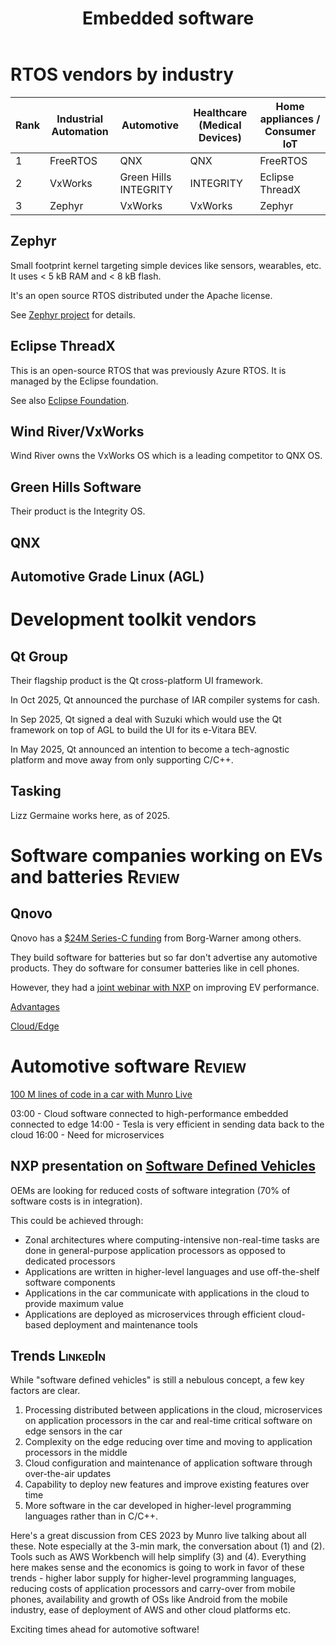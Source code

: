 #+TITLE: Embedded software
#+FILETAGS: :Software:
#+STARTUP: overview, hideallblocks

* RTOS vendors by industry

|------+-----------------------+-----------------------+------------------------------+--------------------------------|
| Rank | Industrial Automation | Automotive            | Healthcare (Medical Devices) | Home appliances / Consumer IoT |
|------+-----------------------+-----------------------+------------------------------+--------------------------------|
|    1 | FreeRTOS              | QNX                   | QNX                          | FreeRTOS                       |
|    2 | VxWorks               | Green Hills INTEGRITY | INTEGRITY                    | Eclipse ThreadX                |
|    3 | Zephyr                | VxWorks               | VxWorks                      | Zephyr                         |
|------+-----------------------+-----------------------+------------------------------+--------------------------------|

** Zephyr

Small footprint kernel targeting simple devices like sensors,
wearables, etc. It uses < 5 kB RAM and < 8 kB flash.

It's an open source RTOS distributed under the Apache license.

See [[https://www.zephyrproject.org/][Zephyr project]] for details.

** Eclipse ThreadX
:PROPERTIES:
:ID:       59b8b305-3e77-403e-99d1-51d6eb2f4297
:END:

This is an open-source RTOS that was previously Azure RTOS. It is
managed by the Eclipse foundation.

See also [[id:30978d6c-a649-4c4e-a4c1-3a124ca965e0][Eclipse Foundation]].

** Wind River/VxWorks

Wind River owns the VxWorks OS which is a leading competitor to QNX OS.

** Green Hills Software

Their product is the Integrity OS.

** QNX

** Automotive Grade Linux (AGL)

* Development toolkit vendors

** Qt Group
:PROPERTIES:
:ID:       afb3b205-f88d-4343-9fd4-102aad02aabf
:END:

Their flagship product is the Qt cross-platform UI framework.

In Oct 2025, Qt announced the purchase of IAR compiler systems for
cash.

In Sep 2025, Qt signed a deal with Suzuki which would use the Qt
framework on top of AGL to build the UI for its e-Vitara BEV.

In May 2025, Qt announced an intention to become a tech-agnostic
platform and move away from only supporting C/C++.

** Tasking

Lizz Germaine works here, as of 2025.

* Software companies working on EVs and batteries                    :Review:

** Qnovo

Qnovo has a [[https://www.qnovo.com/news/borgwarner-and-ogci-climate-investments-complete-new-investments-in-qnovo-in-24m-series-c-funding][$24M Series-C funding]] from Borg-Warner among others.

They build software for batteries but so far don't advertise any
automotive products. They do software for consumer batteries like
in cell phones.

However, they had a [[https://mobex.io/webinars/nxp-semiconductors-and-qnovo-collaborate-on-xev-battery-performance/][joint webinar with NXP]] on improving EV performance.

[[file:Screenshot 2023-02-28 110603.jpg][Advantages]]

[[file:Screenshot 2023-02-28 110653.jpg][Cloud/Edge]]

* Automotive software                                                :Review:

[[https://www.youtube.com/watch?v=Ehnjhj8WFG4][100 M lines of code in a car with Munro Live]]

03:00 - Cloud software connected to high-performance embedded
        connected to edge
14:00 - Tesla is very efficient in sending data back to the cloud
16:00 - Need for microservices

** NXP presentation on [[https://drive.google.com/file/d/1CwpQtYjES7SIZdqAIBEjyhuh_g1udObI/view?usp=share_link][Software Defined Vehicles]]

OEMs are looking for reduced costs of software integration (70% of
software costs is in integration).

This could be achieved through:
- Zonal architectures where computing-intensive non-real-time
  tasks are done in general-purpose application processors as
  opposed to dedicated processors
- Applications are written in higher-level languages and use
  off-the-shelf software components
- Applications in the car communicate with applications in the cloud
  to provide maximum value
- Applications are deployed as microservices through efficient
  cloud-based deployment and maintenance tools

** Trends                                                          :LinkedIn:

While "software defined vehicles" is still a nebulous concept, a few
key factors are clear.

1. Processing distributed between applications in the cloud,
   microservices on application processors in the car and
   real-time critical software on edge sensors in the car
2. Complexity on the edge reducing over time and moving to
   application processors in the middle
3. Cloud configuration and maintenance of application software through
   over-the-air updates
4. Capability to deploy new features and improve existing features
   over time
5. More software in the car developed in higher-level programming
   languages rather than in C/C++.

Here's a great discussion from CES 2023 by Munro live talking about
all these. Note especially at the 3-min mark, the conversation about
(1) and (2). Tools such as AWS Workbench will help simplify (3) and
(4). Everything here makes sense and the economics is going to work
in favor of these trends - higher labor supply for higher-level
programming languages, reducing costs of application processors and
carry-over from mobile phones, availability and growth of OSs like
Android from the mobile industry, ease of deployment of AWS and
other cloud platforms etc.

Exciting times ahead for automotive software!

